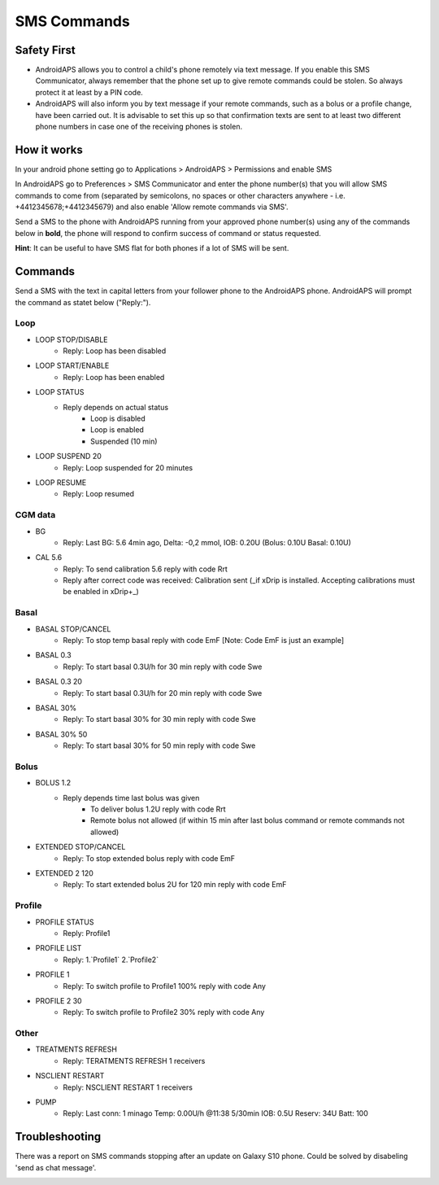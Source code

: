 SMS Commands
*****
Safety First
======
* AndroidAPS allows you to control a child's phone remotely via text message. If you enable this SMS Communicator, always remember that the phone set up to give remote commands could be stolen. So always protect it at least by a PIN code.
* AndroidAPS will also inform you by text message if your remote commands, such as a bolus or a profile change, have been carried out. It is advisable to set this up so that confirmation texts are sent to at least two different phone numbers in case one of the receiving phones is stolen.

How it works
=====
In your android phone setting go to Applications > AndroidAPS > Permissions and enable SMS

In AndroidAPS go to Preferences > SMS Communicator and enter the phone number(s) that you will allow SMS commands to come from (separated by semicolons, no spaces or other characters anywhere - i.e. +4412345678;+4412345679) and also enable 'Allow remote commands via SMS'.

Send a SMS to the phone with AndroidAPS running from your approved phone number(s) using any of the commands below in **bold**, the phone will respond to confirm success of command or status requested.

**Hint**: It can be useful to have SMS flat for both phones if a lot of SMS will be sent.

Commands
=====

Send a SMS with the text in capital letters from your follower phone to the AndroidAPS phone. AndroidAPS will prompt the command as statet below ("Reply:").

Loop
-----
* LOOP STOP/DISABLE
   * Reply: Loop has been disabled
* LOOP START/ENABLE
   * Reply: Loop has been enabled
* LOOP STATUS
   * Reply depends on actual status
      * Loop is disabled
      * Loop is enabled
      * Suspended (10 min)
* LOOP SUSPEND 20
   * Reply: Loop suspended for 20 minutes
* LOOP RESUME
   * Reply: Loop resumed

CGM data
-----
* BG
   * Reply: Last BG: 5.6 4min ago, Delta: -0,2 mmol, IOB: 0.20U (Bolus: 0.10U Basal: 0.10U)
* CAL 5.6
   * Reply: To send calibration 5.6 reply with code Rrt
   * Reply after correct code was received: Calibration sent (_if xDrip is installed. Accepting calibrations must be enabled in xDrip+_)

Basal
-----
* BASAL STOP/CANCEL
   * Reply: To stop temp basal reply with code EmF [Note: Code EmF is just an example]
* BASAL 0.3
   * Reply: To start basal 0.3U/h for 30 min reply with code Swe
* BASAL 0.3 20
   * Reply: To start basal 0.3U/h for 20 min reply with code Swe
* BASAL 30%
   * Reply: To start basal 30% for 30 min reply with code Swe
* BASAL 30% 50
   * Reply: To start basal 30% for 50 min reply with code Swe

Bolus
-----
* BOLUS 1.2
   * Reply depends time last bolus was given
      * To deliver bolus 1.2U reply with code Rrt
      * Remote bolus not allowed (if within 15 min after last bolus command or remote commands not allowed)
* EXTENDED STOP/CANCEL
   * Reply: To stop extended bolus reply with code EmF
* EXTENDED 2 120
   * Reply: To start extended bolus 2U for 120 min reply with code EmF

Profile
-----
* PROFILE STATUS
   * Reply: Profile1
* PROFILE LIST
   * Reply: 1.`Profile1` 2.`Profile2`
* PROFILE 1
   * Reply: To switch profile to Profile1 100% reply with code Any
* PROFILE 2 30
   * Reply: To switch profile to Profile2 30% reply with code Any

Other
-----
* TREATMENTS REFRESH
   * Reply: TERATMENTS REFRESH 1 receivers
* NSCLIENT RESTART
   * Reply: NSCLIENT RESTART 1 receivers
* PUMP
   * Reply: Last conn: 1 minago Temp: 0.00U/h @11:38 5/30min IOB: 0.5U Reserv: 34U Batt: 100

Troubleshooting
=====
There was a report on SMS commands stopping after an update on Galaxy S10 phone. Could be solved by disabeling 'send as chat message'.

.. image:: ../images/SMSdisableChat.png
  :alt: Disable SMS as chat message
